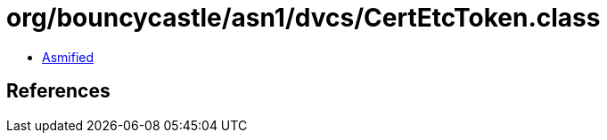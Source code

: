 = org/bouncycastle/asn1/dvcs/CertEtcToken.class

 - link:CertEtcToken-asmified.java[Asmified]

== References

